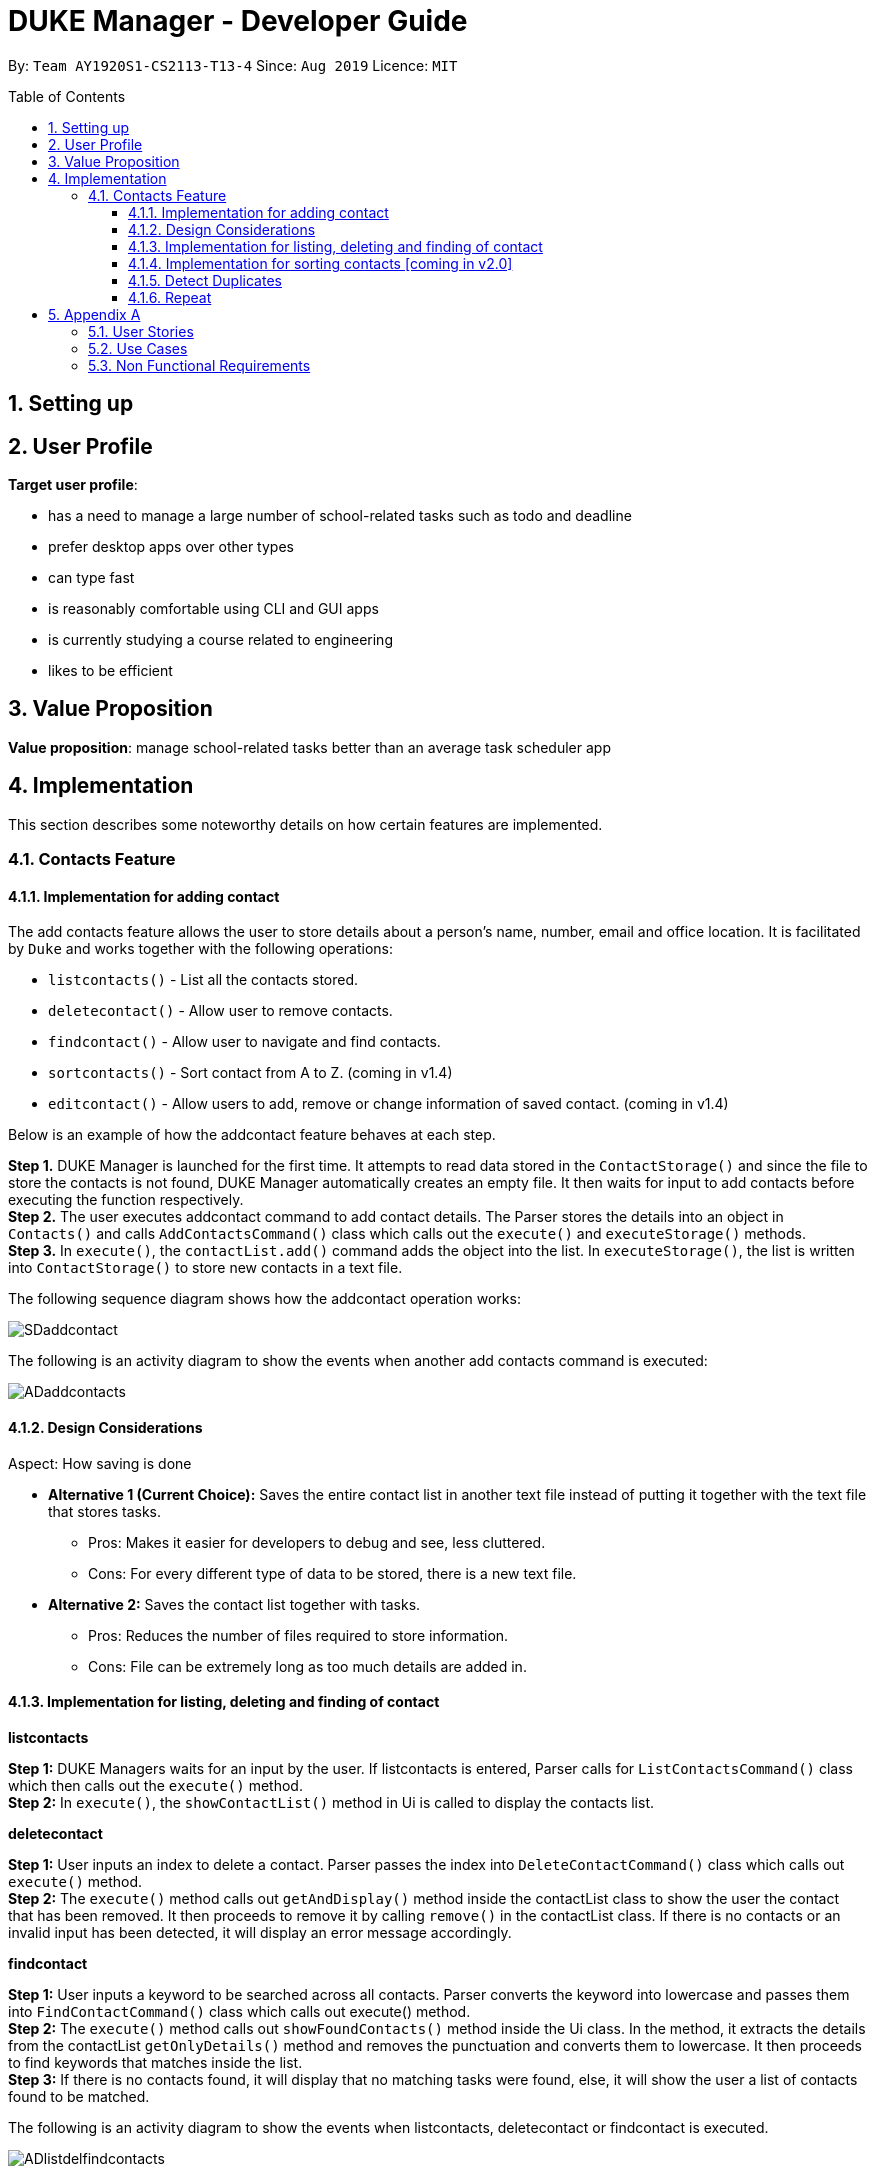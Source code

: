 = DUKE Manager - Developer Guide
:site-section: UserGuide
:toc:
:toclevels: 4 
:toc-title: Table of Contents
:toc-placement: preamble
:sectnums:
:imagesDir: images
:hardbreaks:
:repoURL: https://github.com/AY1920S1-CS2113-T13-4/main

By: `Team AY1920S1-CS2113-T13-4`      Since: `Aug 2019`      Licence: `MIT`

== Setting up
== User Profile 

*Target user profile*:

* has a need to manage a large number of school-related tasks such as todo and deadline
* prefer desktop apps over other types
* can type fast
* is reasonably comfortable using CLI and GUI apps
* is currently studying a course related to engineering
* likes to be efficient

== Value Proposition
*Value proposition*: manage school-related tasks better than an average task scheduler app

== Implementation
This section describes some noteworthy details on how certain features are implemented.

=== Contacts Feature
==== Implementation for adding contact
The add contacts feature allows the user to store details about a person’s name, number, email and office location. It is facilitated by `Duke` and works together with the following operations:

* `listcontacts()` - List all the contacts stored.
* `deletecontact()` - Allow user to remove contacts.
* `findcontact()` - Allow user to navigate and find contacts.
* `sortcontacts()` - Sort contact from A to Z. (coming in v1.4)
* `editcontact()` - Allow users to add, remove or change information of saved contact. (coming in v1.4)

Below is an example of how the addcontact feature behaves at each step.

*Step 1.* DUKE Manager is launched for the first time. It attempts to read data stored in the `ContactStorage()` and since the file to store the contacts is not found, DUKE Manager automatically creates an empty file. It then waits for input to add contacts before executing the function respectively.
*Step 2.* The user executes addcontact command to add contact details. The Parser stores the details into an object in `Contacts()` and calls `AddContactsCommand()` class which calls out the `execute()` and `executeStorage()` methods.
*Step 3.* In `execute()`, the `contactList.add()` command adds the object into the list. In `executeStorage()`, the list is written into `ContactStorage()` to store new contacts in a text file.

The following sequence diagram shows how the addcontact operation works:

image::SDaddcontact.png[]

The following is an activity diagram to show the events when another add contacts command is executed:

image::ADaddcontacts.png[]

==== Design Considerations
Aspect: How saving is done

* *Alternative 1 (Current Choice):* Saves the entire contact list in another text file instead of putting it together with the text file that stores tasks.
** Pros: Makes it easier for developers to debug and see, less cluttered.
** Cons: For every different type of data to be stored, there is a new text file.
* *Alternative 2:* Saves the contact list together with tasks.
** Pros: Reduces the number of files required to store information.
** Cons: File can be extremely long as too much details are added in.

==== Implementation for listing, deleting and finding of contact
*listcontacts*

*Step 1:* DUKE Managers waits for an input by the user. If listcontacts is entered, Parser calls for `ListContactsCommand()` class which then calls out the `execute()` method.
*Step 2:* In `execute()`, the `showContactList()` method in Ui is called to display the contacts list. 

*deletecontact*

*Step 1:* User inputs an index to delete a contact. Parser passes the index into `DeleteContactCommand()` class which calls out `execute()` method.
*Step 2:* The `execute()` method calls out `getAndDisplay()` method inside the contactList class to show the user the contact that has been removed. It then proceeds to remove it by calling `remove()` in the contactList class. If there is no contacts or an invalid input has been detected, it will display an error message accordingly.

*findcontact*

*Step 1:* User inputs a keyword to be searched across all contacts. Parser converts the keyword into lowercase and passes them into `FindContactCommand()` class which calls out execute() method.
*Step 2:* The `execute()` method calls out `showFoundContacts()` method inside the Ui class. In the method, it extracts the details from the contactList `getOnlyDetails()` method and removes the punctuation and converts them to lowercase. It then proceeds to find keywords that matches inside the list.
*Step 3:* If there is no contacts found, it will display that no matching tasks were found, else, it will show the user a list of contacts found to be matched.

The following is an activity diagram to show the events when listcontacts, deletecontact or findcontact is executed.

image::ADlistdelfindcontacts.png[]

==== Implementation for sorting contacts [coming in v2.0]

This command will allow users to sort contacts in either alphabetical or most recent order.

*Step 1:* First, it receives the input by the user to sort in alphabetical or most recent.
*Step 2:* Next, using hash map, each contact will be sorted in alphabetical order and their indexes will change accordingly in order to match with future commands such as delete and add.
*Step 3:* Output to the user the list of contacts in the order chosen by the user.

==== Detect Duplicates
The following is an activity diagram to show the events when a duplicated task is found.

image::ADdetectduplicate.png[]

==== Repeat
The following is an activity diagram to show the events when repeat is executed.

image::ADrepeat.png[]

== Appendix A

*Introduction*
User profile: Engineering Undergraduates in NUS

Problem addressed: As an engineering student, there can be many different commitments to handle and things may be confusing at times. The academic handbook given by Student Union (NUSSU) might not be handy for us as most of us use laptops. Therefore our team is aiming to create a digital academic handbook to address the problem of having multiple tasks and deadlines in general.  

Societal impact: The impact of our handbook is targeted mainly to ease the workload of engineering undergraduates like our team. 

Optimize or morph: Optimize the code

=== User Stories

Priorities: High (must have) - `* * \*`, Medium (nice to have) - `* \*`, Low (unlikely to have) - `*`

[width="59%",cols="22%,<23%,<25%,<30%",options="header",]
|=======================================================================
|Priority |As a ... |I want to ... |So that I can...
|`* * *`|engineering undergraduate |  store multiple tasks and schedules | complete them before the deadline.
|`* * *`|engineering undergraduate | set a list of goals for myself | be motivated to strive.
|`* * *`|user |  have an undo function | undo in case i typed in something erroneous.
|`* * *`|user| be able to mark a task as done | keep track of my progress. 
|`* * *`|user| be able to delete a task | erase  unnecessary tasks
|`* * *`|user| have a backup for my handbook| recover it in case I delete this program
|`* * *`|user | set the priority of existing tasks | know clearly which task to finish first. 
|`* * *`|user | set a reminder for a specific task | create a reminder of a task which is due in how many days specified.
|`* * *`|user | find tasks by date | know what tasks I have on that certain date.
|`* * *`|user | set priority for a task | remaind myself the importance of that task.
|`* * *`|user | find tasks by priority | selectively complete all my tasks.
|`* * *`|user | sort tasks by priority | know clearly which task to finish first.
|`* *`|engineering undergraduate | keep track of my budget and expenditure | know when to not overspend.
|`* *`|engineering undergraduate | receive notifications 3 days before it is due, | know the highest priority or urgent tasks to be completed.
|`* *`|user | be able to delete multiple tasks | not have to repeat the delete action multiple times.
|`* *`|user | be able to undo multiple tasks | not have to repeat the undo actions many times.
|`* *`|user |  be able to write a long note | store my school notes.
|`* *`|user | be able to import/export my handbook| transfer my handbook across devices.
|`* *`|user | have an interactive tutorial of the features of the handbook | better understand the product
|`* *`|user | have a list of commands available |refer to them in case I forget them due to long time no use
|`* *`|user | be able to keep track of my examinations|   remember to revise them
|`* *`|user | assign command shortcuts | type in my tasks faster
|`* *`|user | create a list of ideas |implement them  progress 
|`* *`|user | create appointments | be aware of what appointments (medical, interview etc) I have planned. 
|`* *`|user | categorize the tasks to different categories | have an overview on a specific category on what is to be done.
|`*`|engineering undergraduate | check if I have taken my pills | remember them if i am too engrossed in studies.
|`*`|engineering undergraduate |  have a birthday reminder at least 2 weeks before | remember important dates about people I care.
|`*`|engineering undergraduate | include emergency contacts|  know that people will know who to call during an emergency.
|`*`|engineering undergraduate |keep track of my module grades| keep track of my current university progress
|`*`|engineering undergraduate |keep track of my module credits|  keep track of my current university progress
|`*`|user| print out my handbook | have a hardcopy to refer to.
|`*`|user|  share my handbook with my friends | they are aware of what my current plans are
|`*`|user|  customise my handbook | make it truly mine
|`*`|user|  be able to use a command to enter the current date and time | choose not to refer to my clock and write out the time
|`*`|user | be either in a viewer mode or admin mode | choose not to accidentally edit my stored tasks/notes in the handbook
|`*`|user | be able to copy tasks in my handbook | paste them in my calendar/notes/other parallel todo trackers.
|`*`|user | have a password system | ensure that only those who knows the password can have access to my handbook


|=======================================================================

=== Use Cases

For all use cases, the System is Duke Manager (DM) and the Actor is Student unless otherwise specified.

[discrete]
=== Use Case: Show command tutorial
*MSS*

1.  Student launches Duke Manager.
2.  DM welcomes student.
3.  Student requests to show tutorial on commands.
4.  DM shows the command tutorial as well as the format of the commands.
5.  Student enters command to exit.
6.  DM bids student farewell. 
+
Use case ends.

[discrete]
=== Use Case: Adds a task
*MSS*

1.  Student enters the task to be done.
2.  DM stores the task, mark it as undone and updates list of student task. +
Use case ends.

*Extensions*

[none]
* 1a. DM detects an error in the commands used.
[none]
** 1a1. DM alerts student of mistake.
** 1a2. DM requests for correct data.
** 1a3. Student enters new data.

[discrete]
=== Use Case: List Available Tasks
1. Student Requests for list access.
2. DM loads and shows list of completed and uncompleted tasks. +
Use case ends.

[discrete]
=== Use Case:  Delete a Task
1. Student requests to list tasks.
2. DM shows a list of tasks.
3. Student requests to delete a specific task in the list.
4. DM finds the task and delete it from the list. +
Use case ends.

[discrete]
=== Use Case:  Find a Task
1. Student requests to find tasks with a specific keyword.
2. DM finds the tasks with the keyword and shows student. +
Use case ends.

[discrete]
=== Use Case:  Create a Task with Minimal Required Duration
1. Student requests to input task with fixed duration but no start or end time.
2. DM stores the task, mark it as undone and updates list of student task.
   Use case ends.

[discrete]
=== Use Case:  Create a Repetitive Task
1. Student requests to input repetitive task.
2. DM stores the task and updates the deadline accordingly.
3. DM mark them all as undone and updates list of student task.
   Use case ends.

=== Non Functional Requirements

1. Should be able to respond to requests in less than 2 seconds.
2. A user should be able to accomplish the majority of the tasks faster using commands.
3. Should be able to be used on every computer that supports Java 11 or above.
4. Should be less than 500MB.
